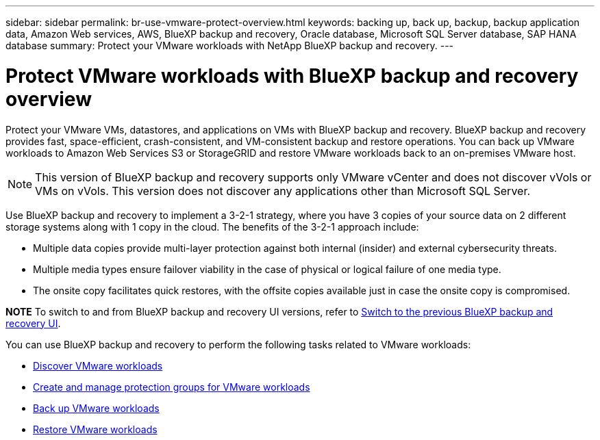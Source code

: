 ---
sidebar: sidebar
permalink: br-use-vmware-protect-overview.html
keywords: backing up, back up, backup, backup application data, Amazon Web services, AWS, BlueXP backup and recovery, Oracle database, Microsoft SQL Server database, SAP HANA database
summary: Protect your VMware workloads with NetApp BlueXP backup and recovery. 
---

= Protect VMware workloads with BlueXP backup and recovery overview
:hardbreaks:
:nofooter:
:icons: font
:linkattrs:
:imagesdir: ./media/

[.lead]
Protect your VMware VMs, datastores, and applications on VMs with BlueXP backup and recovery. BlueXP backup and recovery provides fast, space-efficient, crash-consistent, and VM-consistent backup and restore operations. You can back up VMware workloads to Amazon Web Services S3 or StorageGRID and restore VMware workloads back to an on-premises VMware host. 

NOTE: This version of BlueXP backup and recovery supports only VMware vCenter and does not discover vVols or VMs on vVols. This version does not discover any applications other than Microsoft SQL Server. 

//You can back up VMware workloads to Amazon Web Services S3 or StorageGRID and restore VMware workloads back to the the same or alternate on-premises VMware host. 

//BlueXP backup and recovery provides fast, space-efficient, crash-consistent, and VM-consistent backup and restore operations for VMs, datastores, and VMDKs. 


Use BlueXP backup and recovery to implement a 3-2-1 strategy, where you have 3 copies of your source data on 2 different storage systems along with 1 copy in the cloud. The benefits of the 3-2-1 approach include:

* Multiple data copies provide multi-layer protection against both internal (insider) and external cybersecurity threats.
* Multiple media types ensure failover viability in the case of physical or logical failure of one media type.
* The onsite copy facilitates quick restores, with the offsite copies available just in case the onsite copy is compromised.

====
*NOTE*   To switch to and from BlueXP backup and recovery UI versions, refer to link:br-start-switch-ui.html[Switch to the previous BlueXP backup and recovery UI].
====



You can use BlueXP backup and recovery to perform the following tasks related to VMware workloads:

* link:br-use-vmware-discovery.html[Discover VMware workloads]
* link:br-use-vmware-protection-groups.html[Create and manage protection groups for VMware workloads]
* link:br-use-vmware-backup.html[Back up VMware workloads]
* link:br-use-vmware-restore.html[Restore VMware workloads]
//* link:br-use-vmware-clone.html[Clone VMware workloads]



